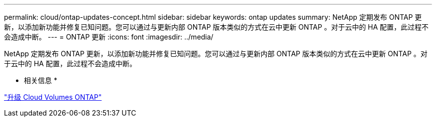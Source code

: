 ---
permalink: cloud/ontap-updates-concept.html 
sidebar: sidebar 
keywords: ontap updates 
summary: NetApp 定期发布 ONTAP 更新，以添加新功能并修复已知问题。您可以通过与更新内部 ONTAP 版本类似的方式在云中更新 ONTAP 。对于云中的 HA 配置，此过程不会造成中断。 
---
= ONTAP 更新
:icons: font
:imagesdir: ../media/


[role="lead"]
NetApp 定期发布 ONTAP 更新，以添加新功能并修复已知问题。您可以通过与更新内部 ONTAP 版本类似的方式在云中更新 ONTAP 。对于云中的 HA 配置，此过程不会造成中断。

* 相关信息 *

https://docs.netapp.com/us-en/occm/task_updating_ontap_cloud.html#ways-to-update-cloud-volumes-ontap["升级 Cloud Volumes ONTAP"]
